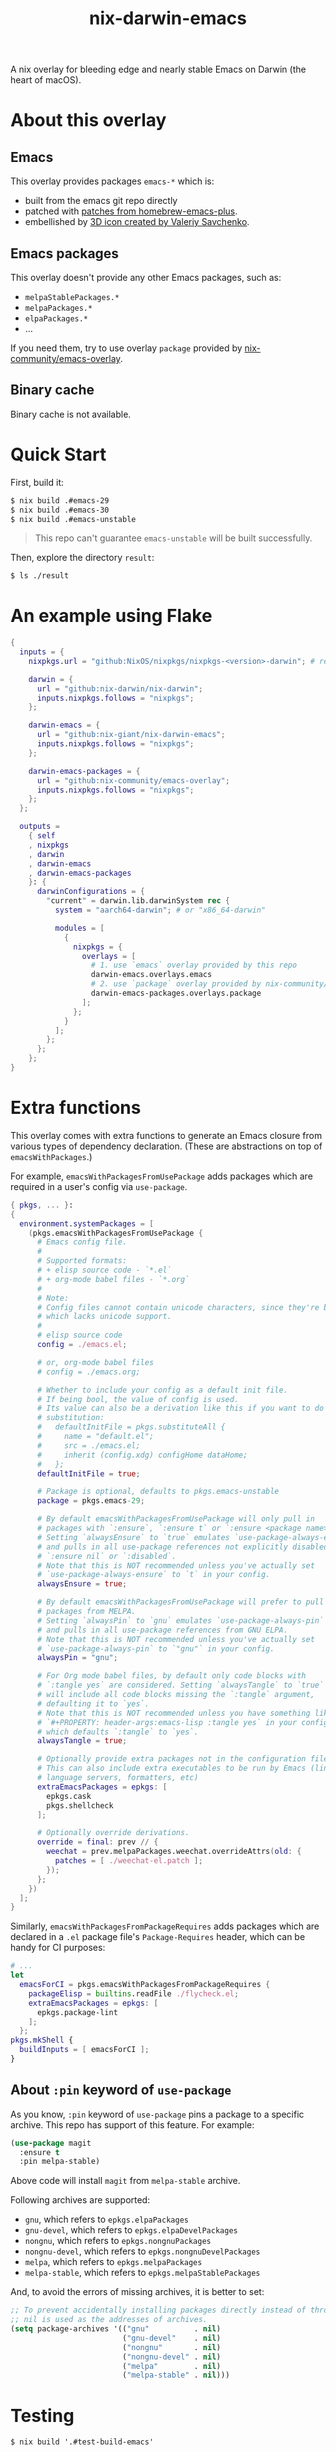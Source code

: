 #+TITLE: nix-darwin-emacs

A nix overlay for bleeding edge and nearly stable Emacs on Darwin (the heart of macOS).

* About this overlay
** Emacs
This overlay provides packages =emacs-*= which is:
+ built from the emacs git repo directly
+ patched with [[https://github.com/d12frosted/homebrew-emacs-plus/tree/master/patches][patches from homebrew-emacs-plus]].
+ embellished by [[https://github.com/SavchenkoValeriy/emacs-icons][3D icon created by Valeriy Savchenko]].

** Emacs packages
This overlay doesn't provide any other Emacs packages, such as:
+ =melpaStablePackages.*=
+ =melpaPackages.*=
+ =elpaPackages.*=
+ ...

If you need them, try to use overlay ~package~ provided by [[https://github.com/nix-community/emacs-overlay][nix-community/emacs-overlay]].

** Binary cache
Binary cache is not available.

* Quick Start
First, build it:
#+begin_src sh
$ nix build .#emacs-29
$ nix build .#emacs-30
$ nix build .#emacs-unstable
#+end_src

#+begin_quote
This repo can't guarantee =emacs-unstable= will be built successfully.
#+end_quote

Then, explore the directory =result=:
#+begin_src sh
$ ls ./result
#+end_src

* An example using Flake
#+begin_src nix
{
  inputs = {
    nixpkgs.url = "github:NixOS/nixpkgs/nixpkgs-<version>-darwin"; # replace <version>

    darwin = {
      url = "github:nix-darwin/nix-darwin";
      inputs.nixpkgs.follows = "nixpkgs";
    };

    darwin-emacs = {
      url = "github:nix-giant/nix-darwin-emacs";
      inputs.nixpkgs.follows = "nixpkgs";
    };

    darwin-emacs-packages = {
      url = "github:nix-community/emacs-overlay";
      inputs.nixpkgs.follows = "nixpkgs";
    };
  };

  outputs =
    { self
    , nixpkgs
    , darwin
    , darwin-emacs
    , darwin-emacs-packages
    }: {
      darwinConfigurations = {
        "current" = darwin.lib.darwinSystem rec {
          system = "aarch64-darwin"; # or "x86_64-darwin"

          modules = [
            {
              nixpkgs = {
                overlays = [
                  # 1. use `emacs` overlay provided by this repo
                  darwin-emacs.overlays.emacs
                  # 2. use `package` overlay provided by nix-community/emacs-overlay
                  darwin-emacs-packages.overlays.package
                ];
              };
            }
          ];
        };
      };
    };
}
#+end_src

* Extra functions
This overlay comes with extra functions to generate an Emacs closure from various types of dependency declaration. (These are abstractions on top of =emacsWithPackages=.)

For example, =emacsWithPackagesFromUsePackage= adds packages which are required in a user's config via =use-package=.

#+begin_src nix
{ pkgs, ... }:
{
  environment.systemPackages = [
    (pkgs.emacsWithPackagesFromUsePackage {
      # Emacs config file.
      #
      # Supported formats:
      # + elisp source code - `*.el`
      # + org-mode babel files - `*.org`
      #
      # Note:
      # Config files cannot contain unicode characters, since they're being parsed in nix,
      # which lacks unicode support.
      #
      # elisp source code
      config = ./emacs.el;

      # or, org-mode babel files
      # config = ./emacs.org;

      # Whether to include your config as a default init file.
      # If being bool, the value of config is used.
      # Its value can also be a derivation like this if you want to do some
      # substitution:
      #   defaultInitFile = pkgs.substituteAll {
      #     name = "default.el";
      #     src = ./emacs.el;
      #     inherit (config.xdg) configHome dataHome;
      #   };
      defaultInitFile = true;

      # Package is optional, defaults to pkgs.emacs-unstable
      package = pkgs.emacs-29;

      # By default emacsWithPackagesFromUsePackage will only pull in
      # packages with `:ensure`, `:ensure t` or `:ensure <package name>`.
      # Setting `alwaysEnsure` to `true` emulates `use-package-always-ensure`
      # and pulls in all use-package references not explicitly disabled via
      # `:ensure nil` or `:disabled`.
      # Note that this is NOT recommended unless you've actually set
      # `use-package-always-ensure` to `t` in your config.
      alwaysEnsure = true;

      # By default emacsWithPackagesFromUsePackage will prefer to pull in
      # packages from MELPA.
      # Setting `alwaysPin` to `gnu` emulates `use-package-always-pin`
      # and pulls in all use-package references from GNU ELPA.
      # Note that this is NOT recommended unless you've actually set
      # `use-package-always-pin` to `"gnu"` in your config.
      alwaysPin = "gnu";

      # For Org mode babel files, by default only code blocks with
      # `:tangle yes` are considered. Setting `alwaysTangle` to `true`
      # will include all code blocks missing the `:tangle` argument,
      # defaulting it to `yes`.
      # Note that this is NOT recommended unless you have something like
      # `#+PROPERTY: header-args:emacs-lisp :tangle yes` in your config,
      # which defaults `:tangle` to `yes`.
      alwaysTangle = true;

      # Optionally provide extra packages not in the configuration file.
      # This can also include extra executables to be run by Emacs (linters,
      # language servers, formatters, etc)
      extraEmacsPackages = epkgs: [
        epkgs.cask
        pkgs.shellcheck
      ];

      # Optionally override derivations.
      override = final: prev // {
        weechat = prev.melpaPackages.weechat.overrideAttrs(old: {
          patches = [ ./weechat-el.patch ];
        });
      };
    })
  ];
}
#+END_SRC

Similarly, =emacsWithPackagesFromPackageRequires= adds packages which
are declared in a =.el= package file's =Package-Requires= header, which
can be handy for CI purposes:

#+BEGIN_SRC nix
# ...
let
  emacsForCI = pkgs.emacsWithPackagesFromPackageRequires {
    packageElisp = builtins.readFile ./flycheck.el;
    extraEmacsPackages = epkgs: [
      epkgs.package-lint
    ];
  };
pkgs.mkShell {
  buildInputs = [ emacsForCI ];
}
#+end_src

** About =:pin= keyword of =use-package=
As you know, =:pin= keyword of =use-package= pins a package to a specific archive. This repo has support of this feature. For example:

#+begin_src emacs-lisp
(use-package magit
  :ensure t
  :pin melpa-stable)
#+end_src

Above code will install =magit= from =melpa-stable= archive.

Following archives are supported:

- =gnu=, which refers to =epkgs.elpaPackages=
- =gnu-devel=, which refers to =epkgs.elpaDevelPackages=
- =nongnu=, which refers to =epkgs.nongnuPackages=
- =nongnu-devel=, which refers to =epkgs.nongnuDevelPackages=
- =melpa=, which refers to =epkgs.melpaPackages=
- =melpa-stable=, which refers to =epkgs.melpaStablePackages=

And, to avoid the errors of missing archives, it is better to set:

#+begin_src emacs-lisp
;; To prevent accidentally installing packages directly instead of through Nix,
;; nil is used as the addresses of archives.
(setq package-archives '(("gnu"          . nil)
                         ("gnu-devel"    . nil)
                         ("nongnu"       . nil)
                         ("nongnu-devel" . nil)
                         ("melpa"        . nil)
                         ("melpa-stable" . nil)))
#+end_src

* Testing

#+begin_src console
$ nix build '.#test-build-emacs'
#+end_src

* License
MIT
